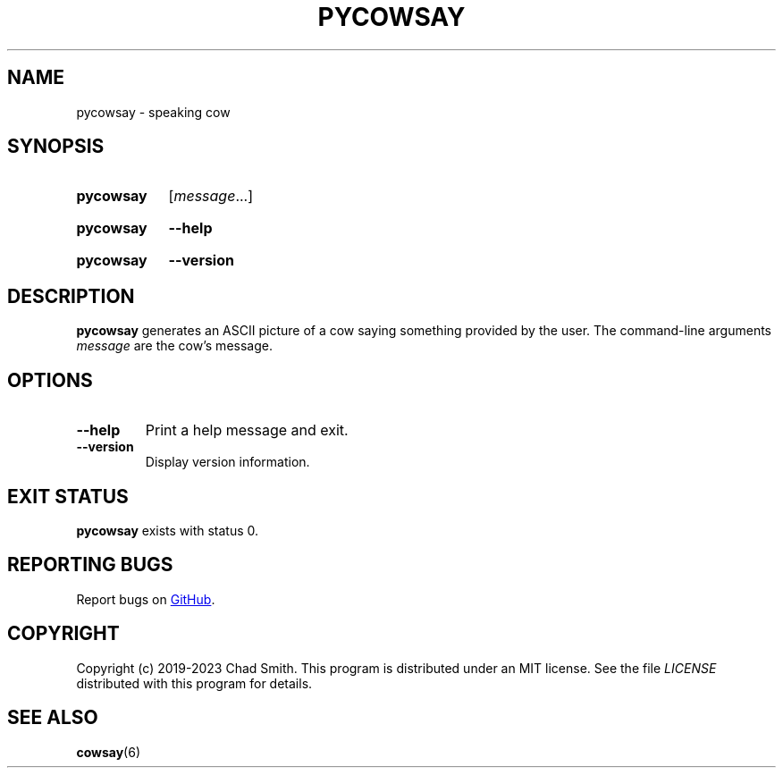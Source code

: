 .TH PYCOWSAY 6 "12 October 2023" "0.0.0.1"
.SH NAME
pycowsay \- speaking cow
.SH SYNOPSIS
.SY pycowsay
.RI [ message \&.\|.\|.]\&
.YS
.SY pycowsay
.B \-\-help
.YS
.SY pycowsay
.B \-\-version
.YS
.SH DESCRIPTION
.B pycowsay
generates an ASCII picture of a cow saying something provided by the user. The
command-line arguments
.I message
are the cow's message.
.SH OPTIONS
.TP
.BR \-\-help
Print a help message and exit.
.TP
.BR \-\-version
Display version information.
.SH EXIT STATUS
.B pycowsay
exists with status 0.
.SH REPORTING BUGS
Report bugs on
.UR https://\:github.com/\:cs01/\:pycowsay/\:issues
GitHub
.UE .
.SH COPYRIGHT
Copyright (c) 2019-2023 Chad Smith. This program is distributed under an MIT
license. See the file
.I LICENSE
distributed with this program for details.
.SH SEE ALSO
.BR cowsay (6)
